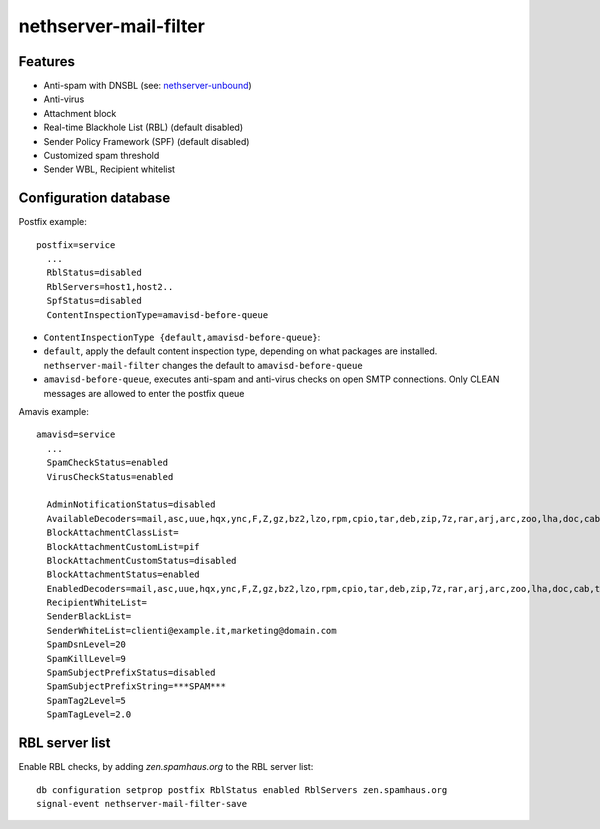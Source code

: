 nethserver-mail-filter
======================

Features
--------

* Anti-spam with DNSBL (see: `nethserver-unbound`_)
* Anti-virus
* Attachment block
* Real-time Blackhole List (RBL) (default disabled)
* Sender Policy Framework (SPF) (default disabled)
* Customized spam threshold 
* Sender WBL, Recipient whitelist 

.. _nethserver-unbound: http://github.com/NethServer/nethserver-unbound

Configuration database
----------------------

Postfix example: ::

  postfix=service
    ...
    RblStatus=disabled
    RblServers=host1,host2.. 
    SpfStatus=disabled
    ContentInspectionType=amavisd-before-queue

* ``ContentInspectionType {default,amavisd-before-queue}``:

* ``default``, apply the default content inspection type,
  depending on what packages are
  installed. ``nethserver-mail-filter`` changes the default to
  ``amavisd-before-queue``

* ``amavisd-before-queue``, executes anti-spam and anti-virus
  checks on open SMTP connections. Only CLEAN messages are
  allowed to enter the postfix queue

Amavis example: ::

  amavisd=service
    ...
    SpamCheckStatus=enabled
    VirusCheckStatus=enabled

    AdminNotificationStatus=disabled
    AvailableDecoders=mail,asc,uue,hqx,ync,F,Z,gz,bz2,lzo,rpm,cpio,tar,deb,zip,7z,rar,arj,arc,zoo,lha,doc,cab,tnef,exe
    BlockAttachmentClassList=
    BlockAttachmentCustomList=pif
    BlockAttachmentCustomStatus=disabled
    BlockAttachmentStatus=enabled
    EnabledDecoders=mail,asc,uue,hqx,ync,F,Z,gz,bz2,lzo,rpm,cpio,tar,deb,zip,7z,rar,arj,arc,zoo,lha,doc,cab,tnef,exe
    RecipientWhiteList=
    SenderBlackList=
    SenderWhiteList=clienti@example.it,marketing@domain.com
    SpamDsnLevel=20
    SpamKillLevel=9
    SpamSubjectPrefixStatus=disabled
    SpamSubjectPrefixString=***SPAM*** 
    SpamTag2Level=5
    SpamTagLevel=2.0


RBL server list
---------------

Enable RBL checks, by adding *zen.spamhaus.org* to the RBL server list: ::

    db configuration setprop postfix RblStatus enabled RblServers zen.spamhaus.org
    signal-event nethserver-mail-filter-save
